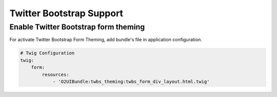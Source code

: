 Twitter Bootstrap Support
=========================

Enable Twitter Bootstrap form theming
-------------------------------------
For activate Twitter Bootstrap Form Theming, add bundle's file in application configuration.

.. code-block:: yaml

   # Twig Configuration
   twig:
       form:
           resources:
               - 'O2UIBundle:twbs_theming:twbs_form_div_layout.html.twig' 